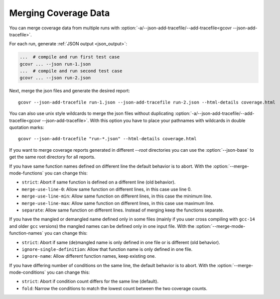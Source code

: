 
.. program is needed to resolve option links
.. program::  gcovr

.. _merging_coverage:

Merging Coverage Data
=====================

You can merge coverage data from multiple runs with
:option:`-a/--json-add-tracefile/--add-tracefile<gcovr --json-add-tracefile>`.

For each run, generate :ref:`JSON output <json_output>`:

.. code-block:: bash

    ...  # compile and run first test case
    gcovr ... --json run-1.json
    ...  # compile and run second test case
    gcovr ... --json run-2.json


Next, merge the json files and generate the desired report::

    gcovr --json-add-tracefile run-1.json --json-add-tracefile run-2.json --html-details coverage.html

You can also use unix style wildcards to merge the json files without
duplicating :option:`-a/--json-add-tracefile/--add-tracefile<gcovr --json-add-tracefile>`. With this option
you have to place your pathnames with wildcards in double quotation marks::

    gcovr --json-add-tracefile "run-*.json" --html-details coverage.html

If you want to merge coverage reports generated in different `--root` directories you
can use the :option:`--json-base` to get the same root directory for all reports.

If you have same function names defined on different line the default behavior is to abort.
With the :option:`--merge-mode-functions` you can change this:

- ``strict``: Abort if same function is defined on a different line (old behavior).
- ``merge-use-line-0``: Allow same function on different lines, in this case use line 0.
- ``merge-use-line-min``: Allow same function on different lines, in this case the minimum line.
- ``merge-use-line-max``: Allow same function on different lines, in this case use maximum line.
- ``separate``: Allow same function on different lines. Instead of merging keep the functions separate.

If you have the mangled or demangled name defined only in some files (mainly if you user cross compiling
with ``gcc-14`` and older ``gcc`` versions) the mangled names can be defined only in one input file.
With the :option:`--merge-mode-function-names` you can change this:

- ``strict``: Abort if same (de)mangled name is only defined in one file or is different (old behavior).
- ``ignore-single-definition``: Allow that function name is only defined in one file.
- ``ignore-name``: Allow different function names, keep existing one.

If you have differing number of conditions on the same line, the default behavior is to abort.
With the :option:`--merge-mode-conditions` you can change this:

- ``strict``: Abort if condition count differs for the same line (default).
- ``fold``: Narrow the conditions to match the lowest count between the two coverage counts.

.. versionadded:: 6.0

   The :option:`gcovr --json-base` option.
   The :option:`gcovr --merge-mode-functions` option.

.. versionadded:: 8.3

    The :option:`gcovr --merge-mode-conditions` option.
